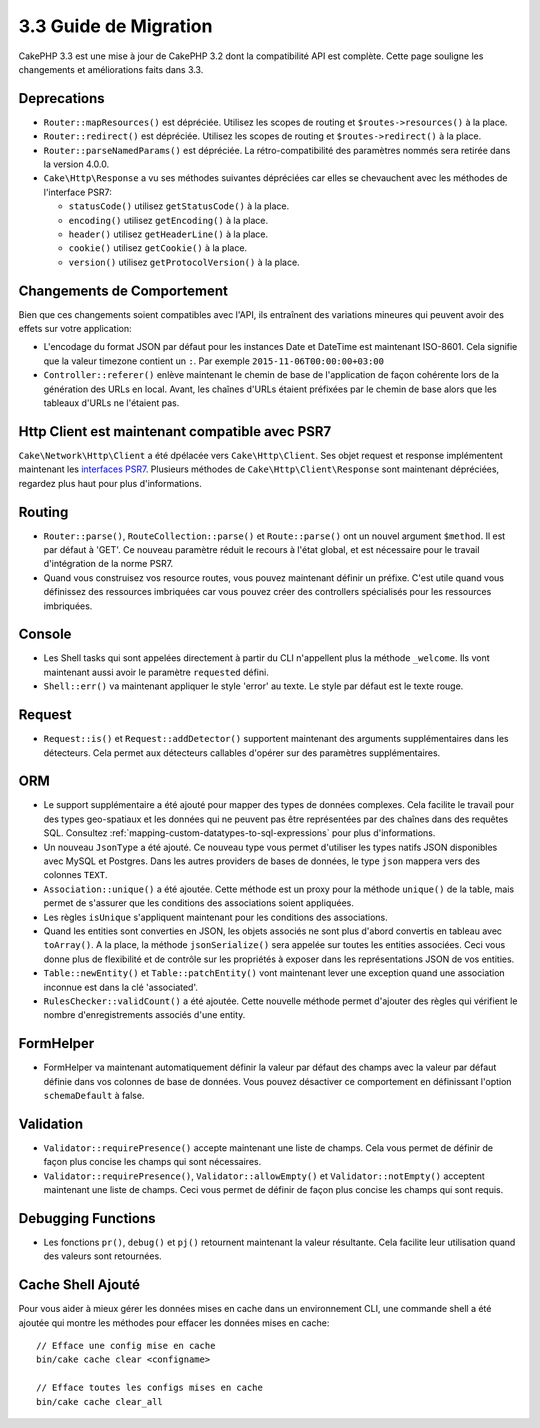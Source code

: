 3.3 Guide de Migration
######################

CakePHP 3.3 est une mise à jour de CakePHP 3.2 dont la compatibilité API est
complète. Cette page souligne les changements et améliorations faits dans 3.3.

Deprecations
============

* ``Router::mapResources()`` est dépréciée. Utilisez les scopes de routing et
  ``$routes->resources()`` à la place.
* ``Router::redirect()`` est dépréciée. Utilisez les scopes de routing et
  ``$routes->redirect()`` à la place.
* ``Router::parseNamedParams()`` est dépréciée. La rétro-compatibilité des
  paramètres nommés sera retirée dans la version 4.0.0.
* ``Cake\Http\Response`` a vu ses méthodes suivantes dépréciées car elles se
  chevauchent avec les méthodes de l'interface PSR7:

  * ``statusCode()`` utilisez ``getStatusCode()`` à la place.
  * ``encoding()`` utilisez ``getEncoding()`` à la place.
  * ``header()`` utilisez ``getHeaderLine()`` à la place.
  * ``cookie()`` utilisez ``getCookie()`` à la place.
  * ``version()`` utilisez ``getProtocolVersion()`` à la place.

Changements de Comportement
===========================

Bien que ces changements soient compatibles avec l'API, ils entraînent des
variations mineures qui peuvent avoir des effets sur votre application:

* L'encodage du format JSON par défaut pour les instances Date et DateTime est
  maintenant ISO-8601. Cela signifie que la valeur timezone contient un ``:``.
  Par exemple ``2015-11-06T00:00:00+03:00``
* ``Controller::referer()`` enlève maintenant le chemin de base de l'application
  de façon cohérente lors de la génération des URLs en local. Avant, les chaînes
  d'URLs étaient préfixées par le chemin de base alors que les tableaux d'URLs
  ne l'étaient pas.

Http Client est maintenant compatible avec PSR7
===============================================

``Cake\Network\Http\Client`` a été dpélacée vers ``Cake\Http\Client``. Ses
objet request et response implémentent maintenant les
`interfaces PSR7 <http://www.php-fig.org/psr/psr-7/>`__. Plusieurs méthodes de
``Cake\Http\Client\Response`` sont maintenant dépréciées, regardez plus haut
pour plus d'informations.

Routing
=======

* ``Router::parse()``, ``RouteCollection::parse()`` et ``Route::parse()`` ont
  un nouvel argument ``$method``. Il est par défaut à 'GET'. Ce nouveau
  paramètre réduit le recours à l'état global, et est nécessaire pour le travail
  d'intégration de la norme PSR7.
* Quand vous construisez vos resource routes, vous pouvez maintenant définir un
  préfixe. C'est utile quand vous définissez des ressources imbriquées car vous
  pouvez créer des controllers spécialisés pour les ressources imbriquées.

Console
=======

* Les Shell tasks qui sont appelées directement à partir du CLI n'appellent plus
  la méthode ``_welcome``. Ils vont maintenant aussi avoir le paramètre
  ``requested`` défini.
* ``Shell::err()`` va maintenant appliquer le style 'error' au texte. Le style
  par défaut est le texte rouge.

Request
=======

* ``Request::is()`` et ``Request::addDetector()`` supportent maintenant des
  arguments supplémentaires dans les détecteurs. Cela permet aux détecteurs
  callables d'opérer sur des paramètres supplémentaires.

ORM
===

* Le support supplémentaire a été ajouté pour mapper des types de données
  complexes. Cela facilite le travail pour des types geo-spatiaux et les données
  qui ne peuvent pas être représentées par des chaînes dans des requêtes SQL.
  Consultez :ref:`mapping-custom-datatypes-to-sql-expressions` pour plus
  d'informations.
* Un nouveau ``JsonType`` a été ajouté. Ce nouveau type vous permet d'utiliser
  les types natifs JSON disponibles avec MySQL et Postgres. Dans les autres
  providers de bases de données, le type ``json`` mappera vers des colonnes
  ``TEXT``.
* ``Association::unique()`` a été ajoutée. Cette méthode est un proxy pour la
  méthode ``unique()`` de la table, mais permet de s'assurer que les conditions
  des associations soient appliquées.
* Les règles ``isUnique`` s'appliquent maintenant pour les conditions des
  associations.
* Quand les entities sont converties en JSON, les objets associés ne sont plus
  d'abord convertis en tableau avec ``toArray()``. A la place, la méthode
  ``jsonSerialize()`` sera appelée sur toutes les entities associées. Ceci vous
  donne plus de flexibilité et de contrôle sur les propriétés à exposer dans les
  représentations JSON de vos entities.
* ``Table::newEntity()`` et ``Table::patchEntity()`` vont maintenant lever une
  exception quand une association inconnue est dans la clé 'associated'.
* ``RulesChecker::validCount()`` a été ajoutée. Cette nouvelle méthode permet
  d'ajouter des règles qui vérifient le nombre d'enregistrements associés d'une
  entity.

FormHelper
==========

* FormHelper va maintenant automatiquement définir la valeur par défaut des
  champs avec la valeur par défaut définie dans vos colonnes de base de données.
  Vous pouvez désactiver ce comportement en définissant l'option
  ``schemaDefault`` à false.

Validation
==========

* ``Validator::requirePresence()`` accepte maintenant une liste de champs. Cela
  vous permet de définir de façon plus concise les champs qui sont nécessaires.
* ``Validator::requirePresence()``, ``Validator::allowEmpty()`` et
  ``Validator::notEmpty()`` acceptent maintenant une liste de champs. Ceci vous
  permet de définir de façon plus concise les champs qui sont requis.

Debugging Functions
===================

* Les fonctions ``pr()``, ``debug()`` et ``pj()`` retournent maintenant la
  valeur résultante. Cela facilite leur utilisation quand des valeurs sont
  retournées.

Cache Shell Ajouté
==================

Pour vous aider à mieux gérer les données mises en cache dans un environnement
CLI, une commande shell a été ajoutée qui montre les méthodes pour effacer
les données mises en cache::

    // Efface une config mise en cache
    bin/cake cache clear <configname>

    // Efface toutes les configs mises en cache
    bin/cake cache clear_all

